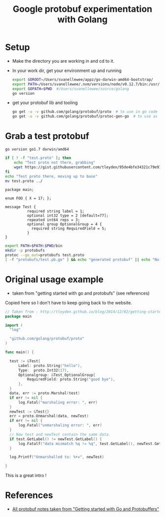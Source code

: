 #+TITLE: Google protobuf experimentation with Golang

* Setup
- Make the directory you are working in and cd to it.
- In your work dir, get your environment up and running
  
  #+name: goenv-setup
  #+BEGIN_SRC bash
    export GOROOT=/Users/svanellewee/appz/go-darwin-amd64-bootstrap/
    export PATH=/Users/svanellewee/.nvm/versions/node/v0.12.7/bin:/usr/local/bin:/usr/bin:/bin:/usr/sbin:/sbin:/opt/X11/bin:/Library/TeX/texbin:/Users/svanellewee/tools/scala-2.11.7/bin:${GOROOT}/bin
    export GOPATH=$PWD  #/Users/svanellewee/source/golang
    go version
  #+END_SRC

- get your protobuf lib and tooling
  #+BEGIN_SRC bash
    go get -u -v github.com/golang/protobuf/proto  # to use in go code
    go get -u -v github.com/golang/protobuf/protoc-gen-go  # to use as a add on for protoc
  #+END_SRC

* Grab a test protobuf
  :PROPERTIES:
  :dir: ..
  :session: generate-protobuf
  :END:

  #+CALL: goenv-setup()

  #+RESULTS:
  : go version go1.7 darwin/amd64

  #+BEGIN_SRC bash :results raw
    if [ ! -f "test.proto" ]; then
        echo "Test proto not there, grabbing"
        wget https://gist.githubusercontent.com/tleyden/95de4bfe34321c79e91b/raw/f8696fe0f1462f377d6bd13c5f20cccfa182578a/test.proto
    fi
    echo "Test proto there, moving up to base"
    mv test.proto ../
  #+END_SRC
  
  #+name: protobuf_example
  #+BEGIN_EXAMPLE
    package main;

    enum FOO { X = 17; };

    message Test {
              required string label = 1;
              optional int32 type = 2 [default=77];
              repeated int64 reps = 3;
              optional group OptionalGroup = 4 {
                required string RequiredField = 5;
              }
    }
  #+END_EXAMPLE

  #+BEGIN_SRC bash :results raw
    export PATH=$PATH:$PWD/bin
    mkdir -p protobufs
    protoc --go_out=protobufs test.proto
    [ -f "protobufs/test.pb.go" ] && echo "generated protobuf" || echo "No protobuf generated"
  #+END_SRC

* Original usage example 
- taken from "getting started with go and protobufs" (see references)
Copied here so I don't have to keep going back to the website.
#+BEGIN_SRC go
  // Taken from : http://tleyden.github.io/blog/2014/12/02/getting-started-with-go-and-protocol-buffers/]
  package main

  import (
    "log"

    "github.com/golang/protobuf/proto"
  )

  func main() {

    test := &Test{
        Label: proto.String("hello"),
        Type:  proto.Int32(17),
        Optionalgroup: &Test_OptionalGroup{
            RequiredField: proto.String("good bye"),
        },
    }
    data, err := proto.Marshal(test)
    if err != nil {
        log.Fatal("marshaling error: ", err)
    }
    newTest := &Test{}
    err = proto.Unmarshal(data, newTest)
    if err != nil {
        log.Fatal("unmarshaling error: ", err)
    }
    // Now test and newTest contain the same data.
    if test.GetLabel() != newTest.GetLabel() {
        log.Fatalf("data mismatch %q != %q", test.GetLabel(), newTest.GetLabel())
    }

    log.Printf("Unmarshalled to: %+v", newTest)

  }

#+END_SRC
This is a great intro !

* References
- [[http://tleyden.github.io/blog/2014/12/02/getting-started-with-go-and-protocol-buffers/][All protobuf notes taken from "Getting started with Go and Protobuffers"]]
